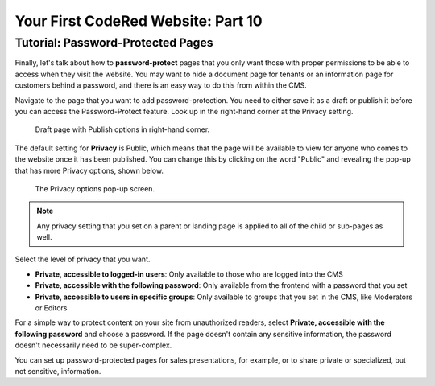 Your First CodeRed Website: Part 10
===================================

Tutorial: Password-Protected Pages
------------------------------------

Finally, let's talk about how to **password-protect** pages that you only want those with proper 
permissions to be able to access when they visit the website. You may want to hide a document page 
for tenants  or an information page for customers behind a password, and there is an easy way to 
do this from within the CMS.

Navigate to the page that you want to add password-protection. You need to either save it as a draft or publish
it before you can access the Password-Protect feature. 
Look up in the right-hand corner at the Privacy setting.

.. figure:: img/tutorial_password_protect_edit1.png
    :alt: Draft page with Publish options in right-hand corner.

    Draft page with Publish options in right-hand corner.

The default setting for **Privacy** is Public, which means that the page will be available to view for anyone
who comes to the website once it has been published. You can change this by clicking on the word "Public" and revealing the pop-up that 
has more Privacy options, shown below.

.. figure:: img/tutorial_password_protect_options.png
    :alt: Privacy options pop-up.

    The Privacy options pop-up screen.

.. note::
    Any privacy setting that you set on a parent or landing page is applied to all of the child or sub-pages as well.

Select the level of privacy that you want.

* **Private, accessible to logged-in users**: Only available to those who are logged into the CMS

* **Private, accessible with the following password**: Only available from  the frontend with a password that you set

* **Private, accessible to users in specific groups**: Only available to groups that you set in the CMS, like Moderators or Editors

For a simple way to protect content on your site from unauthorized readers, select **Private, accessible with the following password**
and choose a password. If the page doesn't contain any sensitive information, the password doesn't necessarily need to be
super-complex. 

You can set up password-protected pages for sales presentations, for example, or to share private or specialized,
but not sensitive, information. 

